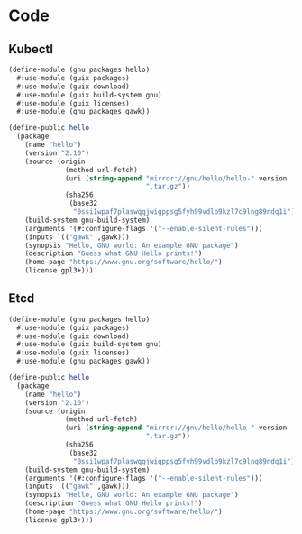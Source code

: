 * Code


** Kubectl

  #+begin_src scheme :tangle kubernetuix/packages/kubectl.scm
(define-module (gnu packages hello)
  #:use-module (guix packages)
  #:use-module (guix download)
  #:use-module (guix build-system gnu)
  #:use-module (guix licenses)
  #:use-module (gnu packages gawk))

(define-public hello
  (package
    (name "hello")
    (version "2.10")
    (source (origin
              (method url-fetch)
              (uri (string-append "mirror://gnu/hello/hello-" version
                                  ".tar.gz"))
              (sha256
               (base32
                "0ssi1wpaf7plaswqqjwigppsg5fyh99vdlb9kzl7c9lng89ndq1i"))))
    (build-system gnu-build-system)
    (arguments '(#:configure-flags '("--enable-silent-rules")))
    (inputs `(("gawk" ,gawk)))
    (synopsis "Hello, GNU world: An example GNU package")
    (description "Guess what GNU Hello prints!")
    (home-page "https://www.gnu.org/software/hello/")
    (license gpl3+)))

  #+end_src


** Etcd

  #+begin_src scheme :tangle kubernetuix/packages/etcd.scm
(define-module (gnu packages hello)
  #:use-module (guix packages)
  #:use-module (guix download)
  #:use-module (guix build-system gnu)
  #:use-module (guix licenses)
  #:use-module (gnu packages gawk))

(define-public hello
  (package
    (name "hello")
    (version "2.10")
    (source (origin
              (method url-fetch)
              (uri (string-append "mirror://gnu/hello/hello-" version
                                  ".tar.gz"))
              (sha256
               (base32
                "0ssi1wpaf7plaswqqjwigppsg5fyh99vdlb9kzl7c9lng89ndq1i"))))
    (build-system gnu-build-system)
    (arguments '(#:configure-flags '("--enable-silent-rules")))
    (inputs `(("gawk" ,gawk)))
    (synopsis "Hello, GNU world: An example GNU package")
    (description "Guess what GNU Hello prints!")
    (home-page "https://www.gnu.org/software/hello/")
    (license gpl3+)))

  #+end_src
